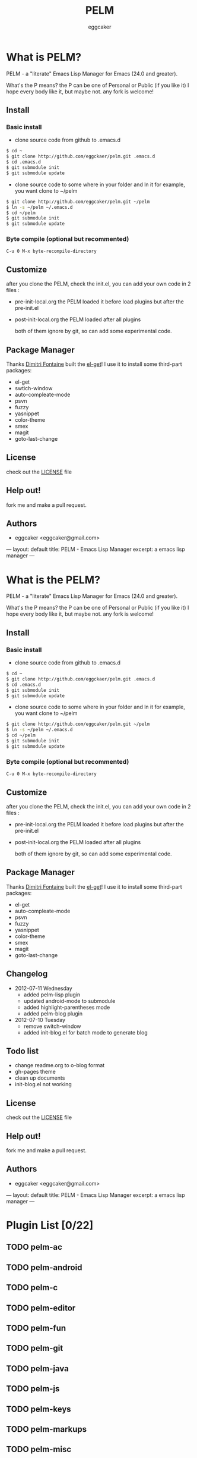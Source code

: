 # -*- mode: org; coding: utf-8;  -*-

#+TITLE:   PELM 
#+DESCRIPTION: a 'P' Emacs Lisp Manager
#+AUTHOR:   eggcaker
#+EMAIL:    eggcaker@gmail.com

# Configuration:
#+FILENAME_SANITIZER: pelm-el-sanitizer


#+STARTUP: logdone
#+TEMPLATE_DIR: _deploy/themes/gh-pages
#+STYLE_DIR:  style
#+LANGUAGE:   zh
#+PUBLISH_DIR:  _deploy
#+URL: http://caker.me/pelm

#+DEFAULT_CATEGORY: blog
#+DISQUS: cakerweblog

#+LINK: caker  http://github.com/eggcaker/

* What is PELM?

  PELM  - a "literate" Emacs Lisp Manager  for Emacs (24.0 and greater).

  What's the P means? the P  can be one of Personal or Public (if you like it)
  I hope every body like it, but maybe not. any fork is welcome!

** Install
*** Basic install 
- clone source code from github to .emacs.d
  
#+BEGIN_SRC sh
$ cd ~
$ git clone http://github.com/eggckaer/pelm.git .emacs.d
$ cd .emacs.d
$ git submodule init
$ git submodule update

#+END_SRC

#+results:

- clone source code to some where in your folder and ln it 
  for example, you want clone to ~/pelm
  
#+BEGIN_SRC sh
$ git clone http://github.com/eggcaker/pelm.git ~/pelm 
$ ln -s ~/pelm ~/.emacs.d 
$ cd ~/pelm
$ git submodule init
$ git submodule update
#+END_SRC
*** Byte compile (optional but recommented)
#+BEGIN_EXAMPLE
C-u 0 M-x byte-recompile-directory
#+END_EXAMPLE

** Customize 
   after you clone the PELM, check the init.el, you can add your own code 
   in 2 files :
- pre-init-local.org 
   the PELM loaded  it before load plugins but after the pre-init.el

- post-init-local.org 
  the PELM loaded after all plugins  

   both of them ignore by git, so can add some experimental code.

** Package Manager

Thanks [[http://tapoueh.org/][Dimitri Fontaine]] built the [[https://github.com/dimitri/el-get][ el-get]]! I use it to install some third-part packages:
- el-get
- swtich-window
- auto-compleate-mode
- psvn 
- fuzzy
- yasnippet
- color-theme
- smex
- magit
- goto-last-change 

** License

   check out the [[https://github.com/eggcaker/pelm/blob/master/LICENSE][LICENSE]] file 


** Help out!

   fork me and make a pull request.


** Authors
- eggcaker <eggcaker@gmail.com>




---
layout: default
title: PELM - Emacs Lisp Manager
excerpt: a emacs lisp manager 
---


* What is  the PELM?

  PELM  - a "literate" Emacs Lisp Manager  for Emacs (24.0 and greater).

  What's the P means? the P  can be one of Personal or Public (if you like it)
  I hope every body like it, but maybe not. any fork is welcome!

** Install
*** Basic install 
- clone source code from github to .emacs.d
  
#+BEGIN_SRC sh
$ cd ~
$ git clone http://github.com/eggckaer/pelm.git .emacs.d
$ cd .emacs.d
$ git submodule init
$ git submodule update

#+END_SRC

#+results:

- clone source code to some where in your folder and ln it 
  for example, you want clone to ~/pelm
  
#+BEGIN_SRC sh
$ git clone http://github.com/eggcaker/pelm.git ~/pelm 
$ ln -s ~/pelm ~/.emacs.d 
$ cd ~/pelm
$ git submodule init
$ git submodule update
#+END_SRC
*** Byte compile (optional but recommented)
#+BEGIN_EXAMPLE
C-u 0 M-x byte-recompile-directory
#+END_EXAMPLE

** Customize 
   after you clone the PELM, check the init.el, you can add your own code 
   in 2 files :
- pre-init-local.org 
   the PELM loaded  it before load plugins but after the pre-init.el

- post-init-local.org 
  the PELM loaded after all plugins  

   both of them ignore by git, so can add some experimental code.

** Package Manager

Thanks [[http://tapoueh.org/][Dimitri Fontaine]] built the [[https://github.com/dimitri/el-get][ el-get]]! I use it to install some third-part packages:
- el-get
- auto-compleate-mode
- psvn 
- fuzzy
- yasnippet
- color-theme
- smex
- magit
- goto-last-change 

** Changelog

+ 2012-07-11 Wednesday
  - added pelm-lisp plugin
  - updated android-mode to submodule
  - added highlight-parentheses mode
  - added pelm-blog plugin
+ 2012-07-10 Tuesday
  - remove switch-window
  - added init-blog.el for batch mode to generate blog
** Todo list
  - change readme.org to o-blog format
  - gh-pages theme 
  - clean up documents 
  - init-blog.el not working

** License

check out the [[https://github.com/eggcaker/pelm/blob/master/LICENSE][LICENSE]] file 

** Help out!

   fork me and make a pull request.
   
** Authors
- eggcaker <eggcaker@gmail.com>


---
layout: default
title: PELM - Emacs Lisp Manager
excerpt: a emacs lisp manager 
---

* Plugin List [0/22]
** TODO pelm-ac
** TODO pelm-android
** TODO pelm-c
** TODO pelm-editor
** TODO pelm-fun
** TODO pelm-git
** TODO pelm-java
** TODO pelm-js
** TODO pelm-keys

** TODO pelm-markups
** TODO pelm-misc
** TODO pelm-objc
** TODO pelm-org
** TODO pelm-package
** TODO pelm-php
** TODO pelm-ruby
** TODO pelm-runtime
** TODO pelm-scala
** TODO pelm-server
** TODO pelm-shell
** TODO pelm-ui
** TODO pelm-yas
